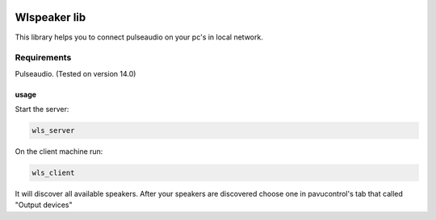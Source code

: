 |py_versions| |build_statuses| |pypi_versions|

.. |py_versions| image:: https://img.shields.io/pypi/pyversions/wlspeaker?style=flat-square
    :alt: python versions

.. |build_statuses| image:: https://img.shields.io/github/workflow/status/s3rius/wlspeaker/Release%20wlspeaker?style=flat-square
    :alt: build status

.. |pypi_versions| image:: https://img.shields.io/pypi/v/wlspeaker?style=flat-square
    :alt: pypi version
    :target: https://pypi.org/project/wlspeaker/


Wlspeaker lib
=============

This library helps you to connect pulseaudio on your pc's in local network.

Requirements
------------
Pulseaudio. (Tested on version 14.0)

usage
*****

Start the server:

.. code:: bash

    wls_server

On the client machine run:

.. code:: bash

    wls_client

It will discover all available speakers.
After your speakers are discovered choose one
in pavucontrol's tab that called "Output devices"
